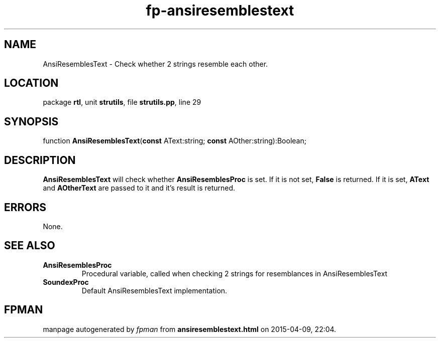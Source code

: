 .\" file autogenerated by fpman
.TH "fp-ansiresemblestext" 3 "2014-03-14" "fpman" "Free Pascal Programmer's Manual"
.SH NAME
AnsiResemblesText - Check whether 2 strings resemble each other.
.SH LOCATION
package \fBrtl\fR, unit \fBstrutils\fR, file \fBstrutils.pp\fR, line 29
.SH SYNOPSIS
function \fBAnsiResemblesText\fR(\fBconst\fR AText:string; \fBconst\fR AOther:string):Boolean;
.SH DESCRIPTION
\fBAnsiResemblesText\fR will check whether \fBAnsiResemblesProc\fR is set. If it is not set, \fBFalse\fR is returned. If it is set, \fBAText\fR and \fBAOtherText\fR are passed to it and it's result is returned.


.SH ERRORS
None.


.SH SEE ALSO
.TP
.B AnsiResemblesProc
Procedural variable, called when checking 2 strings for resemblances in AnsiResemblesText
.TP
.B SoundexProc
Default AnsiResemblesText implementation.

.SH FPMAN
manpage autogenerated by \fIfpman\fR from \fBansiresemblestext.html\fR on 2015-04-09, 22:04.

